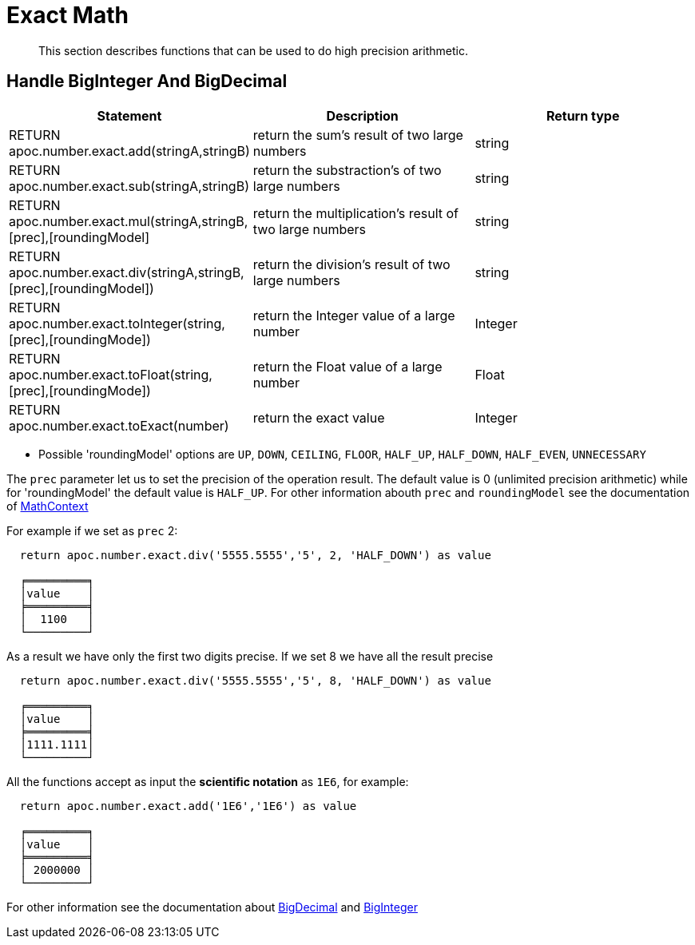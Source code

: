 [[exact-math-functions]]
= Exact Math

[abstract]
--
This section describes functions that can be used to do high precision arithmetic.
--

== Handle BigInteger And BigDecimal

[options="header"]
|===
| Statement | Description | Return type
| RETURN apoc.number.exact.add(stringA,stringB) | return the sum's result of two large numbers | string
| RETURN apoc.number.exact.sub(stringA,stringB) | return the substraction's of two large numbers | string
| RETURN apoc.number.exact.mul(stringA,stringB,[prec],[roundingModel] | return the multiplication's result of two large numbers | string
| RETURN apoc.number.exact.div(stringA,stringB,[prec],[roundingModel]) | return the division's result of two large numbers | string
| RETURN apoc.number.exact.toInteger(string,[prec],[roundingMode]) | return the Integer value of a large number | Integer
| RETURN apoc.number.exact.toFloat(string,[prec],[roundingMode]) | return the Float value of a large number | Float
| RETURN apoc.number.exact.toExact(number) | return the exact value | Integer
|===
* Possible 'roundingModel' options are `UP`, `DOWN`, `CEILING`, `FLOOR`, `HALF_UP`, `HALF_DOWN`, `HALF_EVEN`, `UNNECESSARY`

The `prec` parameter let us to set the precision of the operation result.
The default value is 0 (unlimited precision arithmetic) while for 'roundingModel' the default value is `HALF_UP`. For other information abouth `prec` and `roundingModel` see the documentation of https://docs.oracle.com/javase/7/docs/api/java/math/MathContext.html[MathContext]

For example if we set as `prec` 2:

....
  return apoc.number.exact.div('5555.5555','5', 2, 'HALF_DOWN') as value

  ╒═════════╕
  │value    │
  ╞═════════╡
  │  1100   │
  └─────────┘
....

As a result we have only the first two digits precise.
If we set 8 we have all the result precise
....
  return apoc.number.exact.div('5555.5555','5', 8, 'HALF_DOWN') as value

  ╒═════════╕
  │value    │
  ╞═════════╡
  │1111.1111│
  └─────────┘
....

All the functions accept as input the *scientific notation* as `1E6`, for example:
....
  return apoc.number.exact.add('1E6','1E6') as value

  ╒═════════╕
  │value    │
  ╞═════════╡
  │ 2000000 │
  └─────────┘
....

For other information see the documentation about https://docs.oracle.com/javase/7/docs/api/java/math/BigDecimal.html#[BigDecimal] and https://docs.oracle.com/javase/7/docs/api/java/math/BigInteger.html#[BigInteger]